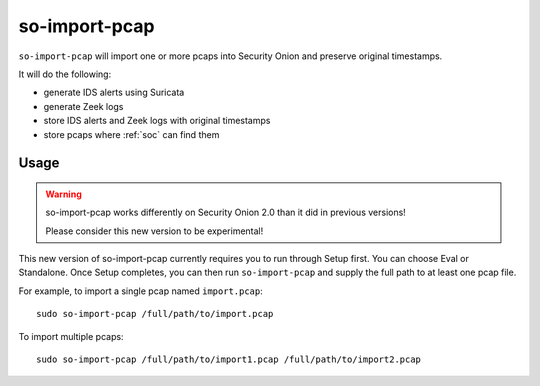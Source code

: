 .. _so-import-pcap:

so-import-pcap
==============

``so-import-pcap`` will import one or more pcaps into Security Onion and preserve original timestamps.

It will do the following:

-  generate IDS alerts using Suricata
-  generate Zeek logs
-  store IDS alerts and Zeek logs with original timestamps
-  store pcaps where :ref:`soc` can find them

Usage
-----

.. warning::

   so-import-pcap works differently on Security Onion 2.0 than it did in previous versions! 
   
   Please consider this new version to be experimental!

This new version of so-import-pcap currently requires you to run through Setup first. You can choose Eval or Standalone. Once Setup completes, you can then run ``so-import-pcap`` and supply the full path to at least one pcap file.

For example, to import a single pcap named ``import.pcap``:

::

    sudo so-import-pcap /full/path/to/import.pcap

To import multiple pcaps:

::

    sudo so-import-pcap /full/path/to/import1.pcap /full/path/to/import2.pcap
